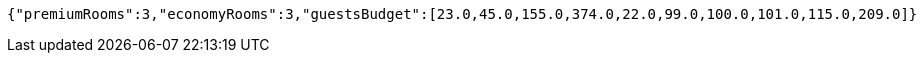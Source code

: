 [source,options="nowrap"]
----
{"premiumRooms":3,"economyRooms":3,"guestsBudget":[23.0,45.0,155.0,374.0,22.0,99.0,100.0,101.0,115.0,209.0]}
----